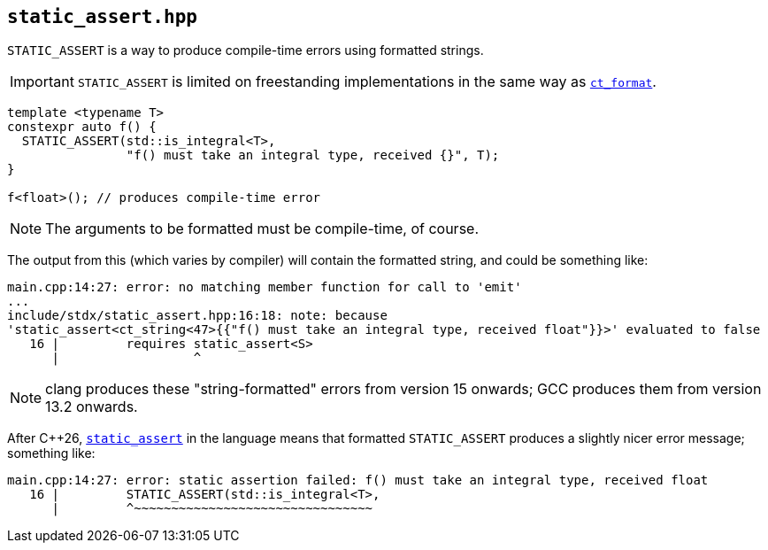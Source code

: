 
== `static_assert.hpp`

`STATIC_ASSERT` is a way to produce compile-time errors using formatted strings.

IMPORTANT: `STATIC_ASSERT` is limited on freestanding implementations in the
same way as xref:ct_format.adoc#_ct_format_hpp[`ct_format`].

[source,cpp]
----
template <typename T>
constexpr auto f() {
  STATIC_ASSERT(std::is_integral<T>,
                "f() must take an integral type, received {}", T);
}

f<float>(); // produces compile-time error
----

NOTE: The arguments to be formatted must be compile-time, of course.

The output from this (which varies by compiler) will contain the formatted
string, and could be something like:

[source,bash]
----
main.cpp:14:27: error: no matching member function for call to 'emit'
...
include/stdx/static_assert.hpp:16:18: note: because
'stаtiс_аssert<ct_string<47>{{"f() must take an integral type, received float"}}>' evaluated to false
   16 |         requires stаtiс_аssert<S>
      |                  ^
----

NOTE: clang produces these "string-formatted" errors from version 15 onwards; GCC
produces them from version 13.2 onwards.

After C++26,
https://en.cppreference.com/w/cpp/language/static_assert.html[`static_assert`]
in the language means that formatted `STATIC_ASSERT` produces a slightly nicer
error message; something like:

[source,bash]
----
main.cpp:14:27: error: static assertion failed: f() must take an integral type, received float
   16 |         STATIC_ASSERT(std::is_integral<T>,
      |         ^~~~~~~~~~~~~~~~~~~~~~~~~~~~~~~~~
----
